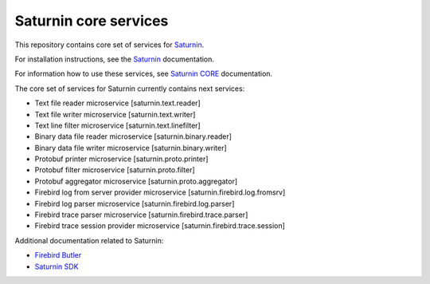 ======================
Saturnin core services
======================

This repository contains core set of services for Saturnin_.

For installation instructions, see the Saturnin_ documentation.

For information how to use these services, see `Saturnin CORE`_ documentation.

The core set of services for Saturnin currently contains next services:

* Text file reader microservice [saturnin.text.reader]
* Text file writer microservice [saturnin.text.writer]
* Text line filter microservice [saturnin.text.linefilter]
* Binary data file reader microservice [saturnin.binary.reader]
* Binary data file writer microservice [saturnin.binary.writer]
* Protobuf printer microservice [saturnin.proto.printer]
* Protobuf filter microservice [saturnin.proto.filter]
* Protobuf aggregator microservice [saturnin.proto.aggregator]
* Firebird log from server provider microservice [saturnin.firebird.log.fromsrv]
* Firebird log parser microservice [saturnin.firebird.log.parser]
* Firebird trace parser microservice [saturnin.firebird.trace.parser]
* Firebird trace session provider microservice [saturnin.firebird.trace.session]

Additional documentation related to Saturnin:

- `Firebird Butler`_
- `Saturnin SDK`_

.. _Firebird Butler: https://firebird-butler.rtfd.io/
.. _Saturnin: https://saturnin.rtfd.io/
.. _Saturnin CORE: https://saturnin-core.rtfd.io/
.. _Saturnin SDK: https://saturnin-sdk.rtfd.io/
